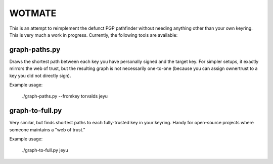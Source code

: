 WOTMATE
-------

This is an attempt to reimplement the defunct PGP pathfinder without
needing anything other than your own keyring. This is very much a work
in progress. Currently, the following tools are available:

graph-paths.py
~~~~~~~~~~~~~~
Draws the shortest path between each key you have personally signed and
the target key. For simpler setups, it exactly mirrors the web of trust,
but the resulting graph is not necessarily one-to-one (because you can
assign ownertrust to a key you did not directly sign).

Example usage:

    ./graph-paths.py --fromkey torvalds jeyu

.. image:: https://raw.githubusercontent.com/mricon/wotmate/master/examples/torvalds-to-jeyu.png
   :alt: Example graph produced
   :width: 100%
   :align: center


graph-to-full.py
~~~~~~~~~~~~~~~~
Very similar, but finds shortest paths to each fully-trusted key in your
keyring. Handy for open-source projects where someone maintains a "web
of trust."

Example usage:

    ./graph-to-full.py jeyu

.. image:: https://raw.githubusercontent.com/mricon/wotmate/master/examples/full-to-jeyu.png
   :alt: Example graph produced
   :width: 100%
   :align: center
